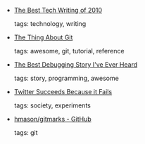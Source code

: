 #+BEGIN_COMMENT
.. link:
.. description:
.. tags: bookmarks
.. date: 2011-01-01 23:59:59
.. title: Bookmarks [2011/01/01]
.. slug: bookmarks-2011-01-01
.. category: bookmarks
#+END_COMMENT


- [[http://www.switched.com/2010/12/30/best-technology-writing-of-2010/][The Best Tech Writing of 2010]]

  tags: technology, writing
  



- [[http://tomayko.com/writings/the-thing-about-git][The Thing About Git]]

  tags: awesome, git, tutorial, reference
  



- [[http://patrickthomson.tumblr.com/post/2499755681/the-best-debugging-story-ive-ever-heard][The Best Debugging Story I've Ever Heard]]

  tags: story, programming, awesome
  



- [[http://www.hilarymason.com/blog/twitter-succeeds-because-it-fails/][Twitter Succeeds Because it Fails]]

  tags: society, experiments
  



- [[https://github.com/hmason/gitmarks][hmason/gitmarks - GitHub]]

  tags: git
  


